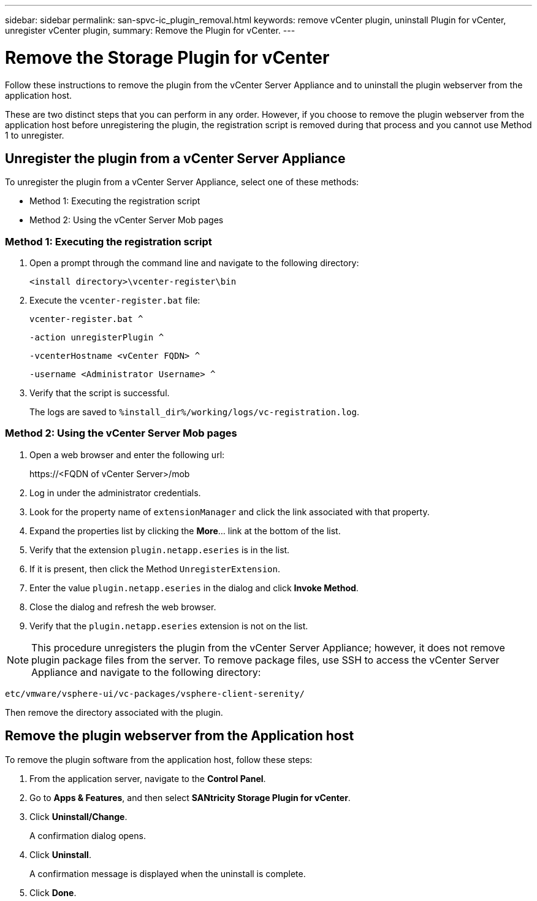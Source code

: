 ---
sidebar: sidebar
permalink: san-spvc-ic_plugin_removal.html
keywords: remove vCenter plugin, uninstall Plugin for vCenter, unregister vCenter plugin,
summary: Remove the Plugin for vCenter.
---

= Remove the Storage Plugin for vCenter
:hardbreaks:
:nofooter:
:icons: font
:linkattrs:
:imagesdir: ./media/

[.lead]
Follow these instructions to remove the plugin from the vCenter Server Appliance and to uninstall the plugin webserver from the application host.

These are two distinct steps that you can perform in any order. However, if you choose to remove the plugin webserver from the application host before unregistering the plugin, the registration script is removed during that process and you cannot use Method 1 to unregister.

== Unregister the plugin from a vCenter Server Appliance

To unregister the plugin from a vCenter Server Appliance, select one of these methods:

* Method 1: Executing the registration script
* Method 2: Using the vCenter Server Mob pages

=== Method 1: Executing the registration script

. Open a prompt through the command line and navigate to the following directory:
+
`<install directory>\vcenter-register\bin`

. Execute the `vcenter-register.bat` file:
+
`vcenter-register.bat ^`
+
`-action unregisterPlugin ^`
+
`-vcenterHostname <vCenter FQDN> ^`
+
`-username <Administrator Username> ^`

. Verify that the script is successful.
+
The logs are saved to `%install_dir%/working/logs/vc-registration.log`.

=== Method 2: Using the vCenter Server Mob pages

. Open a web browser and enter the following url:
+
++ https://<FQDN of vCenter Server>/mob ++

. Log in under the administrator credentials.
. Look for the property name of `extensionManager` and click the link associated with that property.
. Expand the properties list by clicking the *More*… link at the bottom of the list.
. Verify that the extension `plugin.netapp.eseries` is in the list.
. If it is present, then click the Method `UnregisterExtension`.
. Enter the value `plugin.netapp.eseries` in the dialog and click *Invoke Method*.
. Close the dialog and refresh the web browser.
. Verify that the `plugin.netapp.eseries` extension is not on the list.

[NOTE]
This procedure unregisters the plugin from the vCenter Server Appliance;  however,  it does not remove plugin package files from the server. To remove package files, use SSH to access the vCenter Server Appliance and navigate to the following directory:

`etc/vmware/vsphere-ui/vc-packages/vsphere-client-serenity/`

Then remove the directory associated with the plugin.

== Remove the plugin webserver from the Application host

To remove the plugin software from the application host, follow these steps:

. From the application server, navigate to the *Control Panel*.
. Go to *Apps & Features*, and then select *SANtricity Storage Plugin for vCenter*.
. Click *Uninstall/Change*.
+
A confirmation dialog opens.

. Click *Uninstall*.
+
A confirmation message is displayed when the uninstall is complete.

. Click *Done*.
